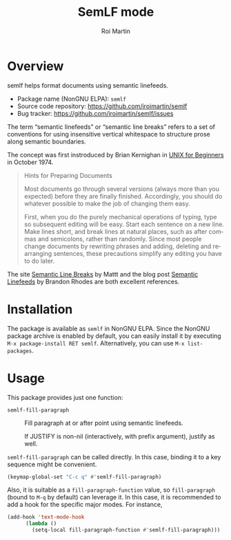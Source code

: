 #+title: SemLF mode
#+author: Roi Martin
#+email: jroi.martin@gmail.com
#+language: en
#+options: ':t toc:t num:t author:t email:t

* Overview

semlf helps format documents using semantic linefeeds.

-  Package name (NonGNU ELPA): ~semlf~
-  Source code repository: <https://github.com/jroimartin/semlf>
-  Bug tracker: <https://github.com/jroimartin/semlf/issues>

The term "semantic linefeeds" or "semantic line breaks" refers to a
set of conventions for using insensitive vertical whitespace to
structure prose along semantic boundaries.

The concept was first instroduced by Brian Kernighan in [[https://web.archive.org/web/20130108163017if_/http://miffy.tom-yam.or.jp:80/2238/ref/beg.pdf][UNIX for
Beginners]] in October 1974.

#+begin_quote
Hints for Preparing Documents

Most documents go through several versions (always more than you
expected) before they are finally finished.  Accordingly, you should
do whatever possible to make the job of changing them easy.

First, when you do the purely mechanical operations of typing, type so
subsequent editing will be easy.  Start each sentence on a new line.
Make lines short, and break lines at natural places, such as after
commas and semicolons, rather than randomly.  Since most people change
documents by rewriting phrases and adding, deleting and rearranging
sentences, these precautions simplify any editing you have to do
later.
#+end_quote

The site [[https://sembr.org/][Semantic Line Breaks]] by Mattt and the blog post [[https://rhodesmill.org/brandon/2012/one-sentence-per-line/][Semantic
Linefeeds]] by Brandon Rhodes are both excellent references.

* Installation

The package is available as ~semlf~ in NonGNU ELPA.  Since the NonGNU
package archive is enabled by default, you can easily install it by
executing =M-x package-install RET semlf=.  Alternatively, you can use
=M-x list-packages=.

* Usage

This package provides just one function:

- ~semlf-fill-paragraph~ :: Fill paragraph at or after point using
  semantic linefeeds.

  If JUSTIFY is non-nil (interactively, with prefix argument), justify
  as well.

~semlf-fill-paragraph~ can be called directly.  In this case, binding
it to a key sequence might be convenient.

#+begin_src emacs-lisp
  (keymap-global-set "C-c q" #'semlf-fill-paragraph)
#+end_src

Also, it is suitable as a ~fill-paragraph-function~ value, so
~fill-paragraph~ (bound to =M-q= by default) can leverage it.  In this
case, it is recommended to add a hook for the specific major modes.
For instance,

#+begin_src emacs-lisp
  (add-hook 'text-mode-hook
	    (lambda ()
	      (setq-local fill-paragraph-function #'semlf-fill-paragraph)))
#+end_src
